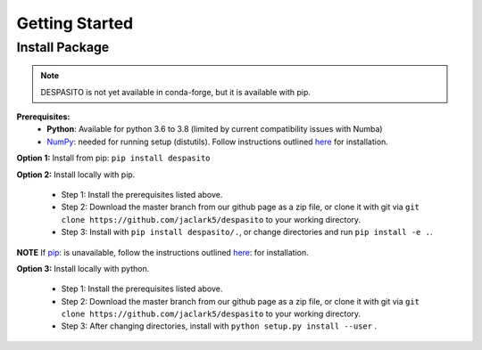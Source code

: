 Getting Started
===============

Install Package
---------------
.. note:: DESPASITO is not yet available in conda-forge, but it is available with pip.


**Prerequisites:**
  * **Python**: Available for python 3.6 to 3.8 (limited by current compatibility issues with Numba)
  * `NumPy <https://numpy.org>`_: needed for running setup (distutils). Follow instructions outlined `here <https://docs.scipy.org/doc/numpy/user/install.html>`_ for installation.

**Option 1:** Install from pip: ``pip install despasito``

**Option 2:** Install locally with pip.

    - Step 1: Install the prerequisites listed above.
    - Step 2: Download the master branch from our github page as a zip file, or clone it with git via ``git clone https://github.com/jaclark5/despasito`` to your working directory.
    - Step 3: Install with ``pip install despasito/.``, or change directories and run ``pip install -e .``.

**NOTE** If `pip <https://pip.pypa.io/en/stable/>`_: is unavailable, follow the instructions outlined `here <https://pip.pypa.io/en/stable/installing/>`_: for installation.

**Option 3:** Install locally with python.

    - Step 1: Install the prerequisites listed above.
    - Step 2: Download the master branch from our github page as a zip file, or clone it with git via ``git clone https://github.com/jaclark5/despasito`` to your working directory.
    - Step 3: After changing directories, install with ``python setup.py install --user`` .

